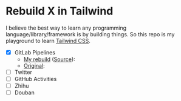 * Rebuild X in Tailwind
I believe the best way to learn any programming language/library/framework is by building things.
So this repo is my playground to learn [[https://tailwindcss.com/][Tailwind CSS]].

- [X] GitLab Pipelines
  + [[https://yiming.dev/rebuild-x-with-tailwind/public/gitlab.html][My rebuild]] ([[file:public/gitlab.html][Source]]): [[file:screenshot/gitlab.png]]
  + [[https://gitlab.com/gitlab-org/gitlab/pipelines?scope=finished&page=1][Original]]: [[file:screenshot/gitlab_orig.png]]
- [ ] Twitter
- [ ] GitHub Activities
- [ ] Zhihu
- [ ] Douban
